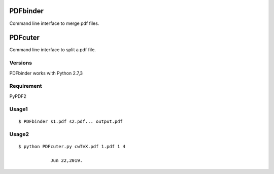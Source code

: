 PDFbinder
=============
Command line interface to merge pdf files.

PDFcuter
=============
Command line interface to split a pdf file.

Versions
--------
PDFbinder works with Python 2.7,3

Requirement
-----------
PyPDF2 

Usage1
-----

::

    $ PDFbinder s1.pdf s2.pdf... output.pdf

Usage2
-----

::

    $ python PDFcuter.py cwTeX.pdf 1.pdf 1 4

		Jun 22,2019. 

